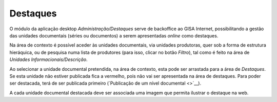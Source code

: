 Destaques
=========

O módulo da aplicação desktop *Administração/Destaques* serve de
backoffice ao GISA Internet, possibilitando a gestão das unidades
documentais (séries ou documentos) a serem apresentadas *online* como
destaques.

|image0|

Na área de contexto é possível aceder às unidades documentais, via
unidades produtoras, quer sob a forma de estrutura hieráquica, ou de
pesquisa numa lista de produtores (para isso, clicar no botão *Filtro*),
tal como é feito na área de *Unidades Informacionais/Descrição*.

Ao selecionar a unidade documental pretendida, na área de contexto, esta
pode ser arrastada para a área de *Destaques*. Se esta unidade não
estiver publicada fica a vermelho, pois não vai ser apresentada na área
de destaques. Para poder ser destacada, terá de ser publicada primeiro
(`Publicação de um nível documental <>`__).

A cada unidade documental destacada deve ser associada uma imagem que
permita ilustrar o destaque na web.

.. |image0| image:: _static/images/destaques.png
   :width: 500px
